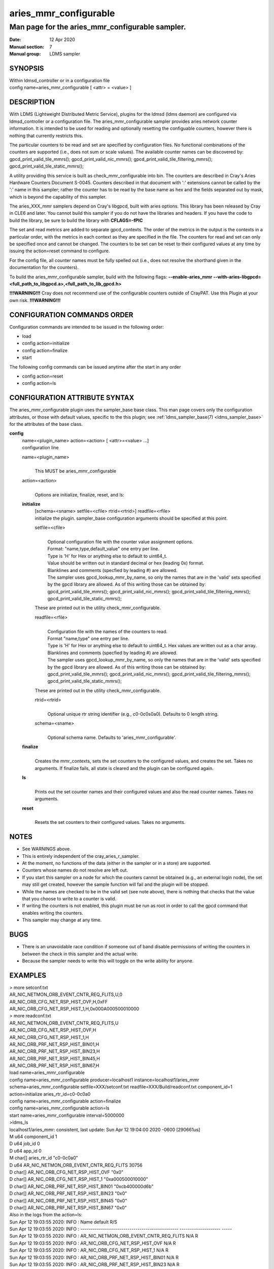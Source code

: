 .. _aries_mmr_configurable:

=============================
aries_mmr_configurable
=============================


------------------------------------------------
Man page for the aries_mmr_configurable sampler.
------------------------------------------------

:Date:   12 Apr 2020
:Manual section: 7
:Manual group: LDMS sampler


SYNOPSIS
========

| Within ldmsd_controller or in a configuration file
| config name=aries_mmr_configurable [ <attr> = <value> ]

DESCRIPTION
===========

With LDMS (Lightweight Distributed Metric Service), plugins for the
ldmsd (ldms daemon) are configured via ldmsd_controller or a
configuration file. The aries_mmr_configurable sampler provides aries
network counter information. It is intended to be used for reading and
optionally resetting the configuable counters, however there is nothing
that currently restricts this.

The particular counters to be read and set are specified by
configuration files. No functional combinations of the counters are
supported (i.e., does not sum or scale values). The available counter
names can be discovered by: gpcd_print_valid_tile_mmrs();
gpcd_print_valid_nic_mmrs(); gpcd_print_valid_tile_filtering_mmrs();
gpcd_print_valid_tile_static_mmrs();

A utility providing this service is built as check_mmr_configurable into
bin. The counters are described in Cray's Aries Hardware Counters
Document S-0045. Counters described in that document with ':' extensions
cannot be called by the ':' name in this sampler; rather the counter has
to be read by the base name as hex and the fields separated out by mask,
which is beyond the capability of this sampler.

The aries_XXX_mmr samplers depend on Cray's libgpcd, built with aries
options. This library has been released by Cray in CLE6 and later. You
cannot build this sampler if you do not have the libraries and headers.
If you have the code to build the library, be sure to build the library
with **CFLAGS=-fPIC**

The set and read metrics are added to separate gpcd_contexts. The order
of the metrics in the output is the contexts in a particular order, with
the metrics in each context as they are specified in the file. The
counters for read and set can only be specified once and cannot be
changed. The counters to be set can be reset to their configured values
at any time by issuing the action=reset command to configure.

For the config file, all counter names must be fully spelled out (i.e.,
does not resolve the shorthand given in the documentation for the
counters).

To build the aries_mmr_configurable sampler, build with the following
flags: **--enable-aries_mmr**
**--with-aries-libgpcd=<full_path_to_libgpcd.a>,<full_path_to_lib_gpcd.h>**

**!!!WARNING!!!** Cray does not recommend use of the configurable
counters outside of CrayPAT. Use this Plugin at your own risk.
**!!!WARNING!!!**

CONFIGURATION COMMANDS ORDER
============================

Configuration commands are intended to be issued in the following order:

-  load

-  config action=initialize

-  config action=finalize

-  start

The following config commands can be issued anytime after the start in
any order

-  config action=reset

-  config action=ls

CONFIGURATION ATTRIBUTE SYNTAX
==============================

The aries_mmr_configurable plugin uses the sampler_base base class. This
man page covers only the configuration attributes, or those with default
values, specific to the this plugin; see :ref:`ldms_sampler_base(7) <ldms_sampler_base>` for the
attributes of the base class.

**config**
   | name=<plugin_name> action=<action> [ <attr>=<value> ...]
   | configuration line

   name=<plugin_name>
      |
      | This MUST be aries_mmr_configurable

   action=<action>
      |
      | Options are initialize, finalize, reset, and ls:

   **initialize**
      | [schema=<sname> setfile=<cfile> rtrid=<rtrid>] readfile=<rfile>
      | initialize the plugin. sampler_base configuration arguments
        should be specified at this point.

      setfile=<cfile>
         |
         | Optional configuration file with the counter value assignment
           options.
         | Format: "name,type,default_value" one entry per line.
         | Type is 'H' for Hex or anything else to default to uint64_t.
         | Value should be written out in standard decimal or hex
           (leading 0x) format.
         | Blanklines and comments (specfied by leading #) are allowed.
         | The sampler uses gpcd_lookup_mmr_by_name, so only the names
           that are in the 'valid' sets specified by the gpcd library
           are allowed. As of this writing those can be obtained by:
           gpcd_print_valid_tile_mmrs(); gpcd_print_valid_nic_mmrs();
           gpcd_print_valid_tile_filtering_mmrs();
           gpcd_print_valid_tile_static_mmrs();

      These are printed out in the utility check_mmr_configurable.

      readfile=<rfile>
         |
         | Configuration file with the names of the counters to read.
         | Format "name,type" one entry per line.
         | Type is 'H' for Hex or anything else to default to uint64_t.
           Hex values are written out as a char array.
         | Blanklines and comments (specfied by leading #) are allowed.
         | The sampler uses gpcd_lookup_mmr_by_name, so only the names
           that are in the 'valid' sets specified by the gpcd library
           are allowed. As of this writing those can be obtained by:
           gpcd_print_valid_tile_mmrs(); gpcd_print_valid_nic_mmrs();
           gpcd_print_valid_tile_filtering_mmrs();
           gpcd_print_valid_tile_static_mmrs();

      These are printed out in the utility check_mmr_configurable.

      rtrid=<rtrid>
         |
         | Optional unique rtr string identifier (e.g., c0-0c0s0a0).
           Defaults to 0 length string.

      schema=<sname>
         |
         | Optional schema name. Defaults to 'aries_mmr_configurable'.

   **finalize**
      |
      | Creates the mmr_contexts, sets the set counters to the
        configured values, and creates the set. Takes no arguments. If
        finalize fails, all state is cleared and the plugin can be
        configured again.

   **ls**
      |
      | Prints out the set counter names and their configured values and
        also the read counter names. Takes no arguments.

   **reset**
      |
      | Resets the set counters to their configured values. Takes no
        arguments.

NOTES
=====

-  See WARNINGS above.

-  This is entirely independent of the cray_aries_r_sampler.

-  At the moment, no functions of the data (either in the sampler or in
   a store) are supported.

-  Counters whose names do not resolve are left out.

-  If you start this sampler on a node for which the counters cannot be
   obtained (e.g., an external login node), the set may still get
   created, however the sample function will fail and the plugin will be
   stopped.

-  While the names are checked to be in the valid set (see note above),
   there is nothing that checks that the value that you choose to write
   to a counter is valid.

-  If writing the counters is not enabled, this plugin must be run as
   root in order to call the gpcd command that enables writing the
   counters.

-  This sampler may change at any time.

BUGS
====

-  There is an unavoidable race condition if someone out of band disable
   permissions of writing the counters in between the check in this
   sampler and the actual write.

-  Because the sampler needs to write this will toggle on the write
   ability for anyone.

EXAMPLES
========

| > more setconf.txt
| AR_NIC_NETMON_ORB_EVENT_CNTR_REQ_FLITS,U,0
| AR_NIC_ORB_CFG_NET_RSP_HIST_OVF,H,0xFF
| AR_NIC_ORB_CFG_NET_RSP_HIST_1,H,0x000A000500010000

| > more readconf.txt
| AR_NIC_NETMON_ORB_EVENT_CNTR_REQ_FLITS,U
| AR_NIC_ORB_CFG_NET_RSP_HIST_OVF,H
| AR_NIC_ORB_CFG_NET_RSP_HIST_1,H
| AR_NIC_ORB_PRF_NET_RSP_HIST_BIN01,H
| AR_NIC_ORB_PRF_NET_RSP_HIST_BIN23,H
| AR_NIC_ORB_PRF_NET_RSP_HIST_BIN45,H
| AR_NIC_ORB_PRF_NET_RSP_HIST_BIN67,H

| load name=aries_mmr_configurable
| config name=aries_mmr_configurable producer=localhost1
  instance=localhost1/aries_mmr schema=aries_mmr_configurable
  setfile=XXX/setconf.txt readfile=XXX/Build/readconf.txt component_id=1
  action=initialize aries_rtr_id=c0-0c0a0
| config name=aries_mmr_configurable action=finalize
| config name=aries_mmr_configurable action=ls
| start name=aries_mmr_configurable interval=5000000

| >ldms_ls
| localhost1/aries_mmr: consistent, last update: Sun Apr 12 19:04:00
  2020 -0600 [290661us]
| M u64 component_id 1
| D u64 job_id 0
| D u64 app_id 0
| M char[] aries_rtr_id "c0-0c0a0"
| D u64 AR_NIC_NETMON_ORB_EVENT_CNTR_REQ_FLITS 30756
| D char[] AR_NIC_ORB_CFG_NET_RSP_HIST_OVF "0x0"
| D char[] AR_NIC_ORB_CFG_NET_RSP_HIST_1 "0xa000500010000"
| D char[] AR_NIC_ORB_PRF_NET_RSP_HIST_BIN01 "0xcb400000d6b"
| D char[] AR_NIC_ORB_PRF_NET_RSP_HIST_BIN23 "0x0"
| D char[] AR_NIC_ORB_PRF_NET_RSP_HIST_BIN45 "0x0"
| D char[] AR_NIC_ORB_PRF_NET_RSP_HIST_BIN67 "0x0"

| Also in the logs from the action=ls:
| Sun Apr 12 19:03:55 2020: INFO : Name default R/S
| Sun Apr 12 19:03:55 2020: INFO :
  ------------------------------------------------ --------------------
  -----
| Sun Apr 12 19:03:55 2020: INFO :
  AR_NIC_NETMON_ORB_EVENT_CNTR_REQ_FLITS N/A R
| Sun Apr 12 19:03:55 2020: INFO : AR_NIC_ORB_CFG_NET_RSP_HIST_OVF N/A R
| Sun Apr 12 19:03:55 2020: INFO : AR_NIC_ORB_CFG_NET_RSP_HIST_1 N/A R
| Sun Apr 12 19:03:55 2020: INFO : AR_NIC_ORB_PRF_NET_RSP_HIST_BIN01 N/A
  R
| Sun Apr 12 19:03:55 2020: INFO : AR_NIC_ORB_PRF_NET_RSP_HIST_BIN23 N/A
  R
| Sun Apr 12 19:03:55 2020: INFO : AR_NIC_ORB_PRF_NET_RSP_HIST_BIN45 N/A
  R
| Sun Apr 12 19:03:55 2020: INFO : AR_NIC_ORB_PRF_NET_RSP_HIST_BIN67 N/A
  R
| Sun Apr 12 19:03:55 2020: INFO :
  AR_NIC_NETMON_ORB_EVENT_CNTR_REQ_FLITS 0 S
| Sun Apr 12 19:03:55 2020: INFO : AR_NIC_ORB_CFG_NET_RSP_HIST_OVF 0xff
  S
| Sun Apr 12 19:03:55 2020: INFO : AR_NIC_ORB_CFG_NET_RSP_HIST_1
  0xa000500010000 S

| At any time action=ls or action=reset can be called via
  ldmsd_controller:
| > more aries_mmr_configurable_controller_reset.sh #!/bin/bash
| echo "config name=aries_mmr_configurable action=reset"
| exit
| > ldmsd_controller --host localhost --port=${port1} -a munge --script
  "XXX/aries_mmr_configurable_controller_reset.sh"

SEE ALSO
========

:ref:`ldmsd(8) <ldmsd>`, :ref:`ldms_sampler_base(7) <ldms_sampler_base>`, :ref:`cray_sampler_variants(7) <cray_sampler_variants>`,
:ref:`aries_linkstatus(7) <aries_linkstatus>`, :ref:`ldms_quickstart(7) <ldms_quickstart>`, :ref:`aries_mmr(7) <aries_mmr>`,
aries_rtr_mmr)7), :ref:`aries_nic_mmr(7) <aries_nic_mmr>`, :ref:`ldmsd_controller(8) <ldmsd_controller>`
